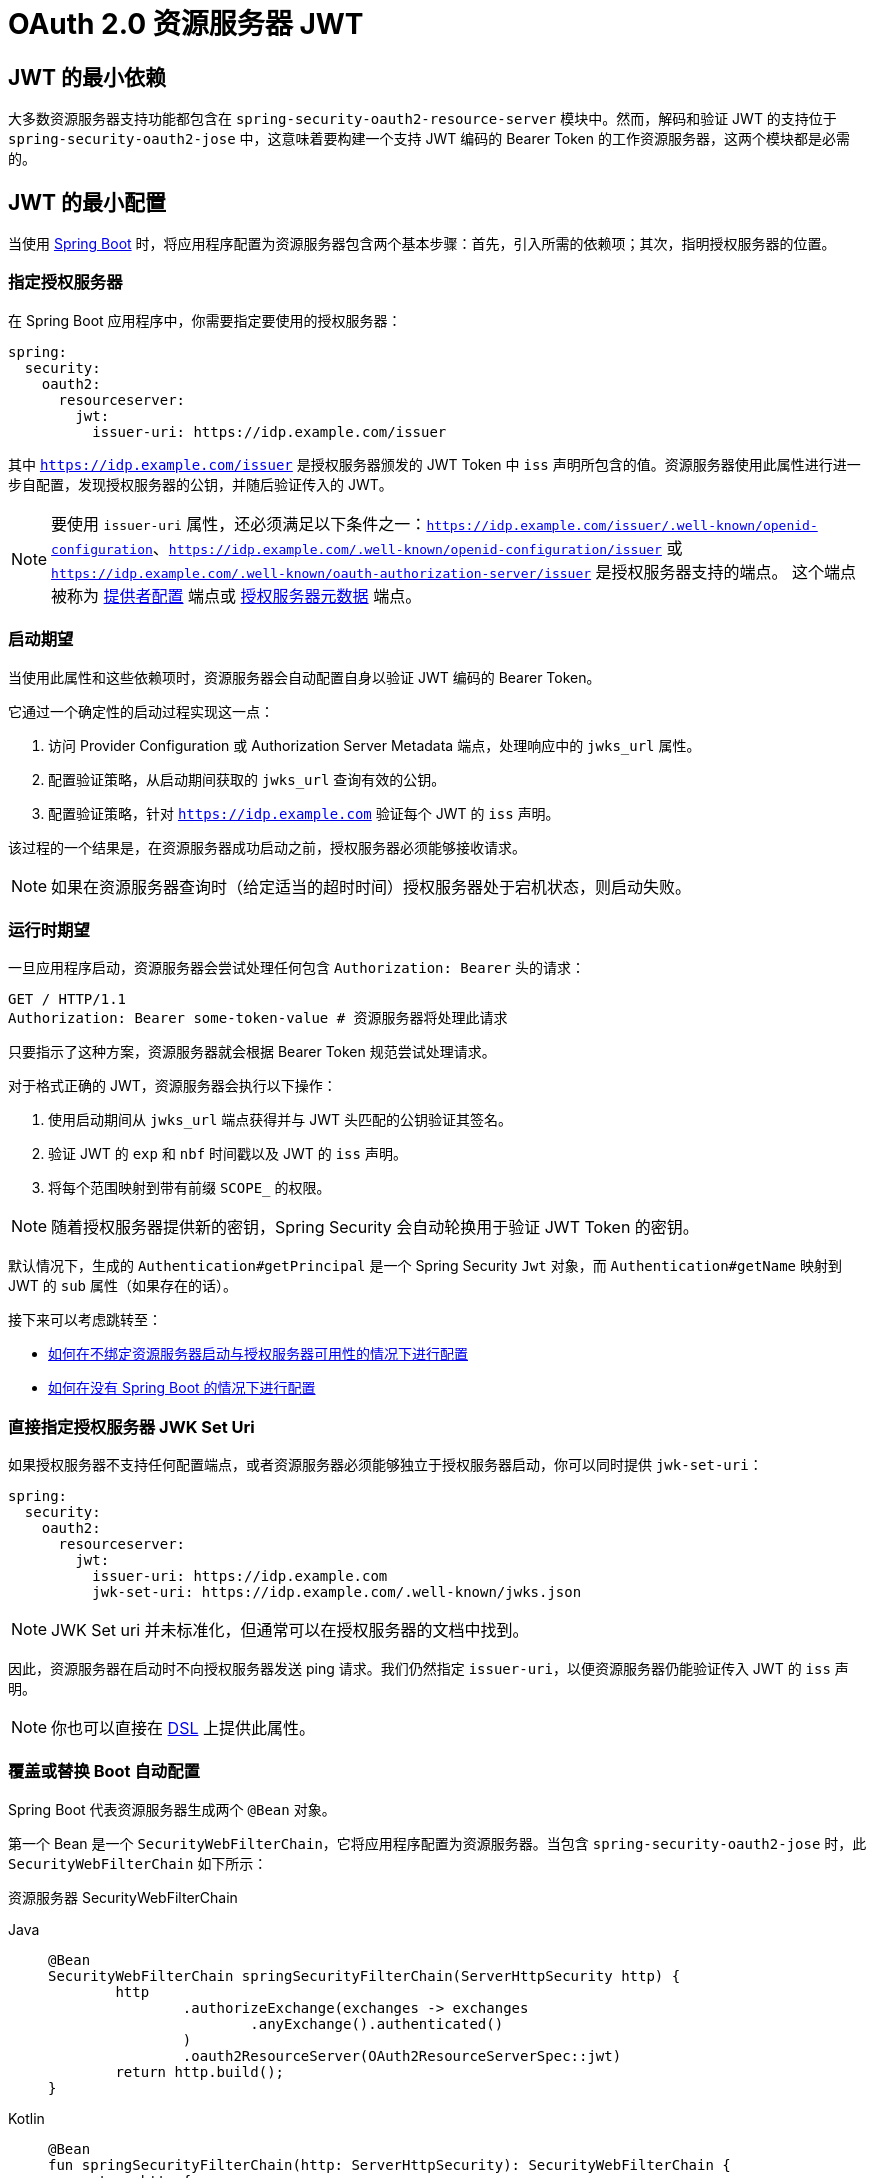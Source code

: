 = OAuth 2.0 资源服务器 JWT

[[webflux-oauth2resourceserver-jwt-minimaldependencies]]
== JWT 的最小依赖

大多数资源服务器支持功能都包含在 `spring-security-oauth2-resource-server` 模块中。然而，解码和验证 JWT 的支持位于 `spring-security-oauth2-jose` 中，这意味着要构建一个支持 JWT 编码的 Bearer Token 的工作资源服务器，这两个模块都是必需的。

[[webflux-oauth2resourceserver-jwt-minimalconfiguration]]
== JWT 的最小配置

当使用 https://spring.io/projects/spring-boot[Spring Boot] 时，将应用程序配置为资源服务器包含两个基本步骤：首先，引入所需的依赖项；其次，指明授权服务器的位置。

=== 指定授权服务器

在 Spring Boot 应用程序中，你需要指定要使用的授权服务器：

[source,yml]
----
spring:
  security:
    oauth2:
      resourceserver:
        jwt:
          issuer-uri: https://idp.example.com/issuer
----

其中 `https://idp.example.com/issuer` 是授权服务器颁发的 JWT Token 中 `iss` 声明所包含的值。资源服务器使用此属性进行进一步自配置，发现授权服务器的公钥，并随后验证传入的 JWT。

[NOTE]
====
要使用 `issuer-uri` 属性，还必须满足以下条件之一：`https://idp.example.com/issuer/.well-known/openid-configuration`、`https://idp.example.com/.well-known/openid-configuration/issuer` 或 `https://idp.example.com/.well-known/oauth-authorization-server/issuer` 是授权服务器支持的端点。
这个端点被称为 https://openid.net/specs/openid-connect-discovery-1_0.html#ProviderConfig[提供者配置] 端点或 https://tools.ietf.org/html/rfc8414#section-3[授权服务器元数据] 端点。
====

=== 启动期望

当使用此属性和这些依赖项时，资源服务器会自动配置自身以验证 JWT 编码的 Bearer Token。

它通过一个确定性的启动过程实现这一点：

. 访问 Provider Configuration 或 Authorization Server Metadata 端点，处理响应中的 `jwks_url` 属性。
. 配置验证策略，从启动期间获取的 `jwks_url` 查询有效的公钥。
. 配置验证策略，针对 `https://idp.example.com` 验证每个 JWT 的 `iss` 声明。

该过程的一个结果是，在资源服务器成功启动之前，授权服务器必须能够接收请求。

[NOTE]
====
如果在资源服务器查询时（给定适当的超时时间）授权服务器处于宕机状态，则启动失败。
====

=== 运行时期望

一旦应用程序启动，资源服务器会尝试处理任何包含 `Authorization: Bearer` 头的请求：

[source,html]
----
GET / HTTP/1.1
Authorization: Bearer some-token-value # 资源服务器将处理此请求
----

只要指示了这种方案，资源服务器就会根据 Bearer Token 规范尝试处理请求。

对于格式正确的 JWT，资源服务器会执行以下操作：

. 使用启动期间从 `jwks_url` 端点获得并与 JWT 头匹配的公钥验证其签名。
. 验证 JWT 的 `exp` 和 `nbf` 时间戳以及 JWT 的 `iss` 声明。
. 将每个范围映射到带有前缀 `SCOPE_` 的权限。

[NOTE]
====
随着授权服务器提供新的密钥，Spring Security 会自动轮换用于验证 JWT Token 的密钥。
====

默认情况下，生成的 `Authentication#getPrincipal` 是一个 Spring Security `Jwt` 对象，而 `Authentication#getName` 映射到 JWT 的 `sub` 属性（如果存在的话）。

接下来可以考虑跳转至：

* <<webflux-oauth2resourceserver-jwt-jwkseturi,如何在不绑定资源服务器启动与授权服务器可用性的情况下进行配置>>
* <<webflux-oauth2resourceserver-jwt-sansboot,如何在没有 Spring Boot 的情况下进行配置>>

[[webflux-oauth2resourceserver-jwt-jwkseturi]]
=== 直接指定授权服务器 JWK Set Uri

如果授权服务器不支持任何配置端点，或者资源服务器必须能够独立于授权服务器启动，你可以同时提供 `jwk-set-uri`：

[source,yaml]
----
spring:
  security:
    oauth2:
      resourceserver:
        jwt:
          issuer-uri: https://idp.example.com
          jwk-set-uri: https://idp.example.com/.well-known/jwks.json
----

[NOTE]
====
JWK Set uri 并未标准化，但通常可以在授权服务器的文档中找到。
====

因此，资源服务器在启动时不向授权服务器发送 ping 请求。我们仍然指定 `issuer-uri`，以便资源服务器仍能验证传入 JWT 的 `iss` 声明。

[NOTE]
====
你也可以直接在 <<webflux-oauth2resourceserver-jwt-jwkseturi-dsl,DSL>> 上提供此属性。
====

[[webflux-oauth2resourceserver-jwt-sansboot]]
=== 覆盖或替换 Boot 自动配置

Spring Boot 代表资源服务器生成两个 `@Bean` 对象。

第一个 Bean 是一个 `SecurityWebFilterChain`，它将应用程序配置为资源服务器。当包含 `spring-security-oauth2-jose` 时，此 `SecurityWebFilterChain` 如下所示：

资源服务器 SecurityWebFilterChain
[tabs]
======
Java::
+
[source,java,role="primary"]
----
@Bean
SecurityWebFilterChain springSecurityFilterChain(ServerHttpSecurity http) {
	http
		.authorizeExchange(exchanges -> exchanges
			.anyExchange().authenticated()
		)
		.oauth2ResourceServer(OAuth2ResourceServerSpec::jwt)
	return http.build();
}
----

Kotlin::
+
[source,kotlin,role="secondary"]
----
@Bean
fun springSecurityFilterChain(http: ServerHttpSecurity): SecurityWebFilterChain {
    return http {
        authorizeExchange {
            authorize(anyExchange, authenticated)
        }
        oauth2ResourceServer {
            jwt { }
        }
    }
}
----
======

如果应用程序未暴露 `SecurityWebFilterChain` Bean，则 Spring Boot 将暴露默认的 Bean（如上所示）。

要替换它，请在应用程序内暴露该 `@Bean`：

替换 SecurityWebFilterChain
[tabs]
======
Java::
+
[source,java,role="primary"]
----
import static org.springframework.security.oauth2.core.authorization.OAuth2ReactiveAuthorizationManagers.hasScope;

@Bean
SecurityWebFilterChain springSecurityFilterChain(ServerHttpSecurity http) {
	http
		.authorizeExchange(exchanges -> exchanges
			.pathMatchers("/message/**").access(hasScope("message:read"))
			.anyExchange().authenticated()
		)
		.oauth2ResourceServer(oauth2 -> oauth2
			.jwt(withDefaults())
		);
	return http.build();
}
----

Kotlin::
+
[source,kotlin,role="secondary"]
----
import org.springframework.security.oauth2.core.authorization.OAuth2ReactiveAuthorizationManagers.hasScope

@Bean
fun springSecurityFilterChain(http: ServerHttpSecurity): SecurityWebFilterChain {
    return http {
        authorizeExchange {
            authorize("/message/**", hasScope("message:read"))
            authorize(anyExchange, authenticated)
        }
        oauth2ResourceServer {
            jwt { }
        }
    }
}
----
======

上述配置要求所有以 `/messages/` 开头的 URL 必须具有 `message:read` 范围。

`oauth2ResourceServer` DSL 上的方法还可以覆盖或替换自动配置。

例如，Spring Boot 创建的第二个 `@Bean` 是一个 `ReactiveJwtDecoder`，它将 `String` Token 解码为经过验证的 `Jwt` 实例：

ReactiveJwtDecoder
[tabs]
======
Java::
+
[source,java,role="primary"]
----
@Bean
public ReactiveJwtDecoder jwtDecoder() {
    return ReactiveJwtDecoders.fromIssuerLocation(issuerUri);
}
----

Kotlin::
+
[source,kotlin,role="secondary"]
----
@Bean
fun jwtDecoder(): ReactiveJwtDecoder {
    return ReactiveJwtDecoders.fromIssuerLocation(issuerUri)
}
----
======

[NOTE]
====
调用 `{security-api-url}org/springframework/security/oauth2/jwt/ReactiveJwtDecoders.html#fromIssuerLocation-java.lang.String-[ReactiveJwtDecoders#fromIssuerLocation]` 会调用 Provider Configuration 或 Authorization Server Metadata 端点来推导出 JWK Set URI。
如果应用程序未暴露 `ReactiveJwtDecoder` Bean，则 Spring Boot 会暴露上述默认 Bean。
====

可以通过使用 `jwkSetUri()` 来覆盖其配置，或使用 `decoder()` 来完全替换。

[[webflux-oauth2resourceserver-jwt-jwkseturi-dsl]]
==== 使用 `jwkSetUri()`

你可以将授权服务器的 JWK Set URI <<webflux-oauth2resourceserver-jwt-jwkseturi,作为配置属性>> 进行配置，或在 DSL 中提供：

[tabs]
======
Java::
+
[source,java,role="primary"]
----
@Bean
SecurityWebFilterChain springSecurityFilterChain(ServerHttpSecurity http) {
	http
		.authorizeExchange(exchanges -> exchanges
			.anyExchange().authenticated()
		)
		.oauth2ResourceServer(oauth2 -> oauth2
			.jwt(jwt -> jwt
				.jwkSetUri("https://idp.example.com/.well-known/jwks.json")
			)
		);
	return http.build();
}
----

Kotlin::
+
[source,kotlin,role="secondary"]
----
@Bean
fun springSecurityFilterChain(http: ServerHttpSecurity): SecurityWebFilterChain {
    return http {
        authorizeExchange {
            authorize(anyExchange, authenticated)
        }
        oauth2ResourceServer {
            jwt {
                jwkSetUri = "https://idp.example.com/.well-known/jwks.json"
            }
        }
    }
}
----
======

使用 `jwkSetUri()` 优先于任何配置属性。

[[webflux-oauth2resourceserver-jwt-decoder-dsl]]
==== 使用 `decoder()`

`decoder()` 比 `jwkSetUri()` 更强大，因为它完全替换了 Spring Boot 对 `JwtDecoder` 的任何自动配置：

[tabs]
======
Java::
+
[source,java,role="primary"]
----
@Bean
SecurityWebFilterChain springSecurityFilterChain(ServerHttpSecurity http) {
	http
		.authorizeExchange(exchanges -> exchanges
			.anyExchange().authenticated()
		)
		.oauth2ResourceServer(oauth2 -> oauth2
			.jwt(jwt -> jwt
				.decoder(myCustomDecoder())
			)
		);
    return http.build();
}
----

Kotlin::
+
[source,kotlin,role="secondary"]
----
@Bean
fun springSecurityFilterChain(http: ServerHttpSecurity): SecurityWebFilterChain {
    return http {
        authorizeExchange {
            authorize(anyExchange, authenticated)
        }
        oauth2ResourceServer {
            jwt {
                jwtDecoder = myCustomDecoder()
            }
        }
    }
}
----
======

当你需要更深层次的配置时（例如 <<webflux-oauth2resourceserver-jwt-validation,验证>>），这非常有用。

[[webflux-oauth2resourceserver-decoder-bean]]
==== 暴露一个 `ReactiveJwtDecoder` `@Bean`

另外，暴露一个 `ReactiveJwtDecoder` `@Bean` 与使用 `decoder()` 效果相同：
你可以使用 `jwkSetUri` 构造一个，如下所示：

[tabs]
======
Java::
+
[source,java,role="primary"]
----
@Bean
public ReactiveJwtDecoder jwtDecoder() {
    return NimbusReactiveJwtDecoder.withJwkSetUri(jwkSetUri).build();
}
----

Kotlin::
+
[source,kotlin,role="secondary"]
----
@Bean
fun jwtDecoder(): ReactiveJwtDecoder {
    return NimbusReactiveJwtDecoder.withJwkSetUri(jwkSetUri).build()
}
----
======

或者你可以使用发行者并让 `NimbusReactiveJwtDecoder` 在调用 `build()` 时查找 `jwkSetUri`，如下所示：

[tabs]
======
Java::
+
[source,java,role="primary"]
----
@Bean
public ReactiveJwtDecoder jwtDecoder() {
    return NimbusReactiveJwtDecoder.withIssuerLocation(issuer).build();
}
----

Kotlin::
+
[source,kotlin,role="secondary"]
----
@Bean
fun jwtDecoder(): ReactiveJwtDecoder {
    return NimbusReactiveJwtDecoder.withIssuerLocation(issuer).build()
}
----
======

或者，如果默认设置适合你，你也可以使用 `JwtDecoders`，它除了配置解码器的验证器外还会执行上述操作：

[tabs]
======
Java::
+
[source,java,role="primary"]
----
@Bean
public ReactiveJwtDecoder jwtDecoder() {
    return ReactiveJwtDecoders.fromIssuerLocation(issuer);
}
----

Kotlin::
+
[source,kotlin,role="secondary"]
----
@Bean
fun jwtDecoder(): ReactiveJwtDecoder {
    return ReactiveJwtDecoders.fromIssuerLocation(issuer)
}
----
======

[[webflux-oauth2resourceserver-jwt-decoder-algorithm]]
== 配置受信任的算法

默认情况下，`NimbusReactiveJwtDecoder` 及其对应的资源服务器仅信任并验证使用 `RS256` 的 Token。

你可以通过 <<webflux-oauth2resourceserver-jwt-boot-algorithm,Spring Boot>> 或使用 <<webflux-oauth2resourceserver-jwt-decoder-builder,NimbusJwtDecoder 构建器>> 来自定义此行为。

[[webflux-oauth2resourceserver-jwt-boot-algorithm]]
=== 使用 Spring Boot 自定义受信任的算法

设置算法最简单的方法是作为属性：

[source,yaml]
----
spring:
  security:
    oauth2:
      resourceserver:
        jwt:
          jws-algorithms: RS512
          jwk-set-uri: https://idp.example.org/.well-known/jwks.json
----

[[webflux-oauth2resourceserver-jwt-decoder-builder]]
=== 使用构建器自定义受信任的算法

为了更大的灵活性，我们可以使用 `NimbusReactiveJwtDecoder` 提供的构建器：

[tabs]
======
Java::
+
[source,java,role="primary"]
----
@Bean
ReactiveJwtDecoder jwtDecoder() {
    return NimbusReactiveJwtDecoder.withIssuerLocation(this.issuer)
            .jwsAlgorithm(RS512).build();
}
----

Kotlin::
+
[source,kotlin,role="secondary"]
----
@Bean
fun jwtDecoder(): ReactiveJwtDecoder {
    return NimbusReactiveJwtDecoder.withIssuerLocation(this.issuer)
            .jwsAlgorithm(RS512).build()
}
----
======

多次调用 `jwsAlgorithm` 可配置 `NimbusReactiveJwtDecoder` 信任多个算法：

[tabs]
======
Java::
+
[source,java,role="primary"]
----
@Bean
ReactiveJwtDecoder jwtDecoder() {
    return NimbusReactiveJwtDecoder.withIssuerLocation(this.issuer)
            .jwsAlgorithm(RS512).jwsAlgorithm(ES512).build();
}
----

Kotlin::
+
[source,kotlin,role="secondary"]
----
@Bean
fun jwtDecoder(): ReactiveJwtDecoder {
    return NimbusReactiveJwtDecoder.withIssuerLocation(this.issuer)
            .jwsAlgorithm(RS512).jwsAlgorithm(ES512).build()
}
----
======

或者，你也可以调用 `jwsAlgorithms`：

[tabs]
======
Java::
+
[source,java,role="primary"]
----
@Bean
ReactiveJwtDecoder jwtDecoder() {
    return NimbusReactiveJwtDecoder.withIssuerLocation(this.jwkSetUri)
            .jwsAlgorithms(algorithms -> {
                    algorithms.add(RS512);
                    algorithms.add(ES512);
            }).build();
}
----

Kotlin::
+
[source,kotlin,role="secondary"]
----
@Bean
fun jwtDecoder(): ReactiveJwtDecoder {
    return NimbusReactiveJwtDecoder.withIssuerLocation(this.jwkSetUri)
            .jwsAlgorithms {
                it.add(RS512)
                it.add(ES512)
            }
            .build()
}
----
======

[[webflux-oauth2resourceserver-jwt-decoder-public-key]]
=== 信任单个非对称密钥

比使用 JWK Set 端点更简单的方式是硬编码 RSA 公钥。公钥可以通过 <<webflux-oauth2resourceserver-jwt-decoder-public-key-boot,Spring Boot>> 或 <<webflux-oauth2resourceserver-jwt-decoder-public-key-builder,使用构建器>> 提供。

[[webflux-oauth2resourceserver-jwt-decoder-public-key-boot]]
==== 通过 Spring Boot

你可以使用 Spring Boot 指定一个密钥：

[source,yaml]
----
spring:
  security:
    oauth2:
      resourceserver:
        jwt:
          public-key-location: classpath:my-key.pub
----

或者，为了允许更复杂的查找，你可以后处理 `RsaKeyConversionServicePostProcessor`：

BeanFactoryPostProcessor
[tabs]
======
Java::
+
[source,java,role="primary"]
----
@Bean
BeanFactoryPostProcessor conversionServiceCustomizer() {
    return beanFactory ->
        beanFactory.getBean(RsaKeyConversionServicePostProcessor.class)
                .setResourceLoader(new CustomResourceLoader());
}
----

Kotlin::
+
[source,kotlin,role="secondary"]
----
@Bean
fun conversionServiceCustomizer(): BeanFactoryPostProcessor {
    return BeanFactoryPostProcessor { beanFactory: ConfigurableListableBeanFactory ->
        beanFactory.getBean<RsaKeyConversionServicePostProcessor>()
                .setResourceLoader(CustomResourceLoader())
    }
}
----
======

指定你的密钥位置：

[source,yaml]
----
key.location: hfds://my-key.pub
----

然后自动装配该值：

[tabs]
======
Java::
+
[source,java,role="primary"]
----
@Value("${key.location}")
RSAPublicKey key;
----

Kotlin::
+
[source,kotlin,role="secondary"]
----
@Value("\${key.location}")
val key: RSAPublicKey? = null
----
======

[[webflux-oauth2resourceserver-jwt-decoder-public-key-builder]]
==== 使用构建器

要直接注入 `RSAPublicKey`，请使用适当的 `NimbusReactiveJwtDecoder` 构建器：

[tabs]
======
Java::
+
[source,java,role="primary"]
----
@Bean
public ReactiveJwtDecoder jwtDecoder() {
    return NimbusReactiveJwtDecoder.withPublicKey(this.key).build();
}
----

Kotlin::
+
[source,kotlin,role="secondary"]
----
@Bean
fun jwtDecoder(): ReactiveJwtDecoder {
    return NimbusReactiveJwtDecoder.withPublicKey(key).build()
}
----
======

[[webflux-oauth2resourceserver-jwt-decoder-secret-key]]
=== 信任单个对称密钥

你也可以使用单个对称密钥。你可以加载你的 `SecretKey` 并使用适当的 `NimbusReactiveJwtDecoder` 构建器：

[tabs]
======
Java::
+
[source,java,role="primary"]
----
@Bean
public ReactiveJwtDecoder jwtDecoder() {
    return NimbusReactiveJwtDecoder.withSecretKey(this.key).build();
}
----

Kotlin::
+
[source,kotlin,role="secondary"]
----
@Bean
fun jwtDecoder(): ReactiveJwtDecoder {
    return NimbusReactiveJwtDecoder.withSecretKey(this.key).build()
}
----
======

[[webflux-oauth2resourceserver-jwt-authorization]]
=== 配置授权

由 OAuth 2.0 授权服务器发出的 JWT 通常具有 `scope` 或 `scp` 属性，表示已授予的作用域（或权限），例如：

[source,json]
----
{ ..., "scope" : "messages contacts"}
----

在这种情况下，资源服务器会尝试将这些作用域强制转换为权限列表，并为每个作用域添加前缀 `SCOPE_`。

这意味着，若要使用来自 JWT 的作用域保护某个端点或方法，相应的表达式应包含此前缀：

[tabs]
======
Java::
+
[source,java,role="primary"]
----
import static org.springframework.security.oauth2.core.authorization.OAuth2ReactiveAuthorizationManagers.hasScope;

@Bean
SecurityWebFilterChain springSecurityFilterChain(ServerHttpSecurity http) {
	http
		.authorizeExchange(exchanges -> exchanges
			.mvcMatchers("/contacts/**").access(hasScope("contacts"))
			.mvcMatchers("/messages/**").access(hasScope("messages"))
			.anyExchange().authenticated()
		)
		.oauth2ResourceServer(OAuth2ResourceServerSpec::jwt);
    return http.build();
}
----

Kotlin::
+
[source,kotlin,role="secondary"]
----
import org.springframework.security.oauth2.core.authorization.OAuth2ReactiveAuthorizationManagers.hasScope

@Bean
fun springSecurityFilterChain(http: ServerHttpSecurity): SecurityWebFilterChain {
    return http {
        authorizeExchange {
            authorize("/contacts/**", hasScope("contacts"))
            authorize("/messages/**", hasScope("messages"))
            authorize(anyExchange, authenticated)
        }
        oauth2ResourceServer {
            jwt { }
        }
    }
}
----
======

你也可以对方法安全做类似的操作：

[tabs]
======
Java::
+
[source,java,role="primary"]
----
@PreAuthorize("hasAuthority('SCOPE_messages')")
public Flux<Message> getMessages(...) {}
----

Kotlin::
+
[source,kotlin,role="secondary"]
----
@PreAuthorize("hasAuthority('SCOPE_messages')")
fun getMessages(): Flux<Message> { }
----
======

[[webflux-oauth2resourceserver-jwt-authorization-extraction]]
==== 手动提取权限

然而，在某些情况下，默认设置不足以满足需求。例如，一些授权服务器不使用 `scope` 属性，而是使用自己的自定义属性。有时，资源服务器可能需要将属性或属性组合适配为内部权限。

为此，DSL 提供了 `jwtAuthenticationConverter()`：

[tabs]
======
Java::
+
[source,java,role="primary"]
----
@Bean
SecurityWebFilterChain springSecurityFilterChain(ServerHttpSecurity http) {
	http
		.authorizeExchange(exchanges -> exchanges
			.anyExchange().authenticated()
		)
		.oauth2ResourceServer(oauth2 -> oauth2
			.jwt(jwt -> jwt
				.jwtAuthenticationConverter(grantedAuthoritiesExtractor())
			)
		);
	return http.build();
}

Converter<Jwt, Mono<AbstractAuthenticationToken>> grantedAuthoritiesExtractor() {
    JwtAuthenticationConverter jwtAuthenticationConverter =
            new JwtAuthenticationConverter();
    jwtAuthenticationConverter.setJwtGrantedAuthoritiesConverter
            (new GrantedAuthoritiesExtractor());
    return new ReactiveJwtAuthenticationConverterAdapter(jwtAuthenticationConverter);
}
----

Kotlin::
+
[source,kotlin,role="secondary"]
----
@Bean
fun springSecurityFilterChain(http: ServerHttpSecurity): SecurityWebFilterChain {
    return http {
        authorizeExchange {
            authorize(anyExchange, authenticated)
        }
        oauth2ResourceServer {
            jwt {
                jwtAuthenticationConverter = grantedAuthoritiesExtractor()
            }
        }
    }
}

fun grantedAuthoritiesExtractor(): Converter<Jwt, Mono<AbstractAuthenticationToken>> {
    val jwtAuthenticationConverter = JwtAuthenticationConverter()
    jwtAuthenticationConverter.setJwtGrantedAuthoritiesConverter(GrantedAuthoritiesExtractor())
    return ReactiveJwtAuthenticationConverterAdapter(jwtAuthenticationConverter)
}
----
======

`jwtAuthenticationConverter()` 负责将 `Jwt` 转换为 `Authentication`。在其配置中，我们可以提供一个子转换器，将 `Jwt` 转换为一组授予的权限。

该最终转换器可能是类似于以下 `GrantedAuthoritiesExtractor` 的内容：

[tabs]
======
Java::
+
[source,java,role="primary"]
----
static class GrantedAuthoritiesExtractor
        implements Converter<Jwt, Collection<GrantedAuthority>> {

    public Collection<GrantedAuthority> convert(Jwt jwt) {
        Collection<?> authorities = (Collection<?>)
                jwt.getClaims().getOrDefault("mycustomclaim", Collections.emptyList());

        return authorities.stream()
                .map(Object::toString)
                .map(SimpleGrantedAuthority::new)
                .collect(Collectors.toList());
    }
}
----

Kotlin::
+
[source,kotlin,role="secondary"]
----
internal class GrantedAuthoritiesExtractor : Converter<Jwt, Collection<GrantedAuthority>> {
    override fun convert(jwt: Jwt): Collection<GrantedAuthority> {
        val authorities: List<Any> = jwt.claims
                .getOrDefault("mycustomclaim", emptyList<Any>()) as List<Any>
        return authorities
                .map { it.toString() }
                .map { SimpleGrantedAuthority(it) }
    }
}
----
======

为了更高的灵活性，DSL 支持完全替换实现 `Converter<Jwt, Mono<AbstractAuthenticationToken>>` 的任何类的转换器：

[tabs]
======
Java::
+
[source,java,role="primary"]
----
static class CustomAuthenticationConverter implements Converter<Jwt, Mono<AbstractAuthenticationToken>> {
    public AbstractAuthenticationToken convert(Jwt jwt) {
        return Mono.just(jwt).map(this::doConversion);
    }
}
----

Kotlin::
+
[source,kotlin,role="secondary"]
----
internal class CustomAuthenticationConverter : Converter<Jwt, Mono<AbstractAuthenticationToken>> {
    override fun convert(jwt: Jwt): Mono<AbstractAuthenticationToken> {
        return Mono.just(jwt).map(this::doConversion)
    }
}
----
======

[[webflux-oauth2resourceserver-jwt-validation]]
=== 配置验证

使用 <<webflux-oauth2resourceserver-jwt-minimalconfiguration,最小 Spring Boot 配置>> 指定授权服务器的发行者 URI，资源服务器默认会验证 `iss` 声明以及 `exp` 和 `nbf` 时间戳声明。

在需要自定义验证需求的情况下，资源服务器提供了两个标准验证器，并接受自定义的 `OAuth2TokenValidator` 实例。

[[webflux-oauth2resourceserver-jwt-validation-clockskew]]
==== 自定义时间戳验证

JWT 实例通常具有有效期窗口，窗口开始由 `nbf` 声明指示，结束由 `exp` 声明指示。

然而，每台服务器都可能出现时钟漂移，这可能导致在一个服务器看来 Token 已过期而在另一个服务器看来尚未过期。随着分布式系统中协作服务器数量的增加，这可能会引起一些实现上的麻烦。

资源服务器使用 `JwtTimestampValidator` 来验证 Token 的有效窗口，并且你可以通过配置 `clockSkew` 来缓解时钟漂移问题：

[tabs]
======
Java::
+
[source,java,role="primary"]
----
@Bean
ReactiveJwtDecoder jwtDecoder() {
     NimbusReactiveJwtDecoder jwtDecoder = (NimbusReactiveJwtDecoder)
             ReactiveJwtDecoders.fromIssuerLocation(issuerUri);

     OAuth2TokenValidator<Jwt> withClockSkew = new DelegatingOAuth2TokenValidator<>(
            new JwtTimestampValidator(Duration.ofSeconds(60)),
            new IssuerValidator(issuerUri));

     jwtDecoder.setJwtValidator(withClockSkew);

     return jwtDecoder;
}
----

Kotlin::
+
[source,kotlin,role="secondary"]
----
@Bean
fun jwtDecoder(): ReactiveJwtDecoder {
    val jwtDecoder = ReactiveJwtDecoders.fromIssuerLocation(issuerUri) as NimbusReactiveJwtDecoder
    val withClockSkew: OAuth2TokenValidator<Jwt> = DelegatingOAuth2TokenValidator(
            JwtTimestampValidator(Duration.ofSeconds(60)),
            JwtIssuerValidator(issuerUri))
    jwtDecoder.setJwtValidator(withClockSkew)
    return jwtDecoder
}
----
======

[NOTE]
====
默认情况下，资源服务器配置了 60 秒的时钟偏差。
====

[[webflux-oauth2resourceserver-validation-custom]]
==== 配置自定义验证器

你可以使用 `OAuth2TokenValidator` API 添加对 `aud` 声明的检查：

[tabs]
======
Java::
+
[source,java,role="primary"]
----
public class AudienceValidator implements OAuth2TokenValidator<Jwt> {
    OAuth2Error error = new OAuth2Error("invalid_token", "The required audience is missing", null);

    public OAuth2TokenValidatorResult validate(Jwt jwt) {
        if (jwt.getAudience().contains("messaging")) {
            return OAuth2TokenValidatorResult.success();
        } else {
            return OAuth2TokenValidatorResult.failure(error);
        }
    }
}
----

Kotlin::
+
[source,kotlin,role="secondary"]
----
class AudienceValidator : OAuth2TokenValidator<Jwt> {
    var error: OAuth2Error = OAuth2Error("invalid_token", "The required audience is missing", null)
    override fun validate(jwt: Jwt): OAuth2TokenValidatorResult {
        return if (jwt.audience.contains("messaging")) {
            OAuth2TokenValidatorResult.success()
        } else {
            OAuth2TokenValidatorResult.failure(error)
        }
    }
}
----
======

然后，要将其添加到资源服务器中，可以指定 `ReactiveJwtDecoder` 实例：

[tabs]
======
Java::
+
[source,java,role="primary"]
----
@Bean
ReactiveJwtDecoder jwtDecoder() {
    NimbusReactiveJwtDecoder jwtDecoder = (NimbusReactiveJwtDecoder)
            ReactiveJwtDecoders.fromIssuerLocation(issuerUri);

    OAuth2TokenValidator<Jwt> audienceValidator = new AudienceValidator();
    OAuth2TokenValidator<Jwt> withIssuer = JwtValidators.createDefaultWithIssuer(issuerUri);
    OAuth2TokenValidator<Jwt> withAudience = new DelegatingOAuth2TokenValidator<>(withIssuer, audienceValidator);

    jwtDecoder.setJwtValidator(withAudience);

    return jwtDecoder;
}
----

Kotlin::
+
[source,kotlin,role="secondary"]
----
@Bean
fun jwtDecoder(): ReactiveJwtDecoder {
    val jwtDecoder = ReactiveJwtDecoders.fromIssuerLocation(issuerUri) as NimbusReactiveJwtDecoder
    val audienceValidator: OAuth2TokenValidator<Jwt> = AudienceValidator()
    val withIssuer: OAuth2TokenValidator<Jwt> = JwtValidators.createDefaultWithIssuer(issuerUri)
    val withAudience: OAuth2TokenValidator<Jwt> = DelegatingOAuth2TokenValidator(withIssuer, audienceValidator)
    jwtDecoder.setJwtValidator(withAudience)
    return jwtDecoder
}
----
======